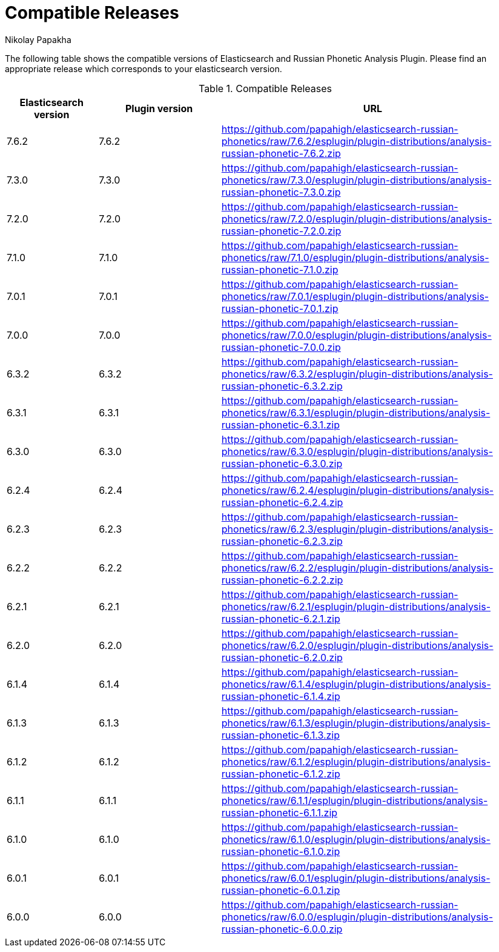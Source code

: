 = Compatible Releases
Nikolay Papakha

The following table shows the compatible versions of Elasticsearch and Russian Phonetic Analysis Plugin.
Please find an appropriate release which corresponds to your elasticsearch version.

.Compatible Releases
[width="100%",cols=">.^3,>.^4,<.^10",options="header"]
|==============================================
| Elasticsearch version | Plugin version| URL
| 7.6.2      | 7.6.2     | https://github.com/papahigh/elasticsearch-russian-phonetics/raw/7.6.2/esplugin/plugin-distributions/analysis-russian-phonetic-7.6.2.zip
| 7.3.0      | 7.3.0     | https://github.com/papahigh/elasticsearch-russian-phonetics/raw/7.3.0/esplugin/plugin-distributions/analysis-russian-phonetic-7.3.0.zip
| 7.2.0      | 7.2.0     | https://github.com/papahigh/elasticsearch-russian-phonetics/raw/7.2.0/esplugin/plugin-distributions/analysis-russian-phonetic-7.2.0.zip
| 7.1.0      | 7.1.0     | https://github.com/papahigh/elasticsearch-russian-phonetics/raw/7.1.0/esplugin/plugin-distributions/analysis-russian-phonetic-7.1.0.zip
| 7.0.1      | 7.0.1     | https://github.com/papahigh/elasticsearch-russian-phonetics/raw/7.0.1/esplugin/plugin-distributions/analysis-russian-phonetic-7.0.1.zip
| 7.0.0      | 7.0.0     | https://github.com/papahigh/elasticsearch-russian-phonetics/raw/7.0.0/esplugin/plugin-distributions/analysis-russian-phonetic-7.0.0.zip
| 6.3.2      | 6.3.2     | https://github.com/papahigh/elasticsearch-russian-phonetics/raw/6.3.2/esplugin/plugin-distributions/analysis-russian-phonetic-6.3.2.zip
| 6.3.1      | 6.3.1     | https://github.com/papahigh/elasticsearch-russian-phonetics/raw/6.3.1/esplugin/plugin-distributions/analysis-russian-phonetic-6.3.1.zip
| 6.3.0      | 6.3.0     | https://github.com/papahigh/elasticsearch-russian-phonetics/raw/6.3.0/esplugin/plugin-distributions/analysis-russian-phonetic-6.3.0.zip
| 6.2.4      | 6.2.4     | https://github.com/papahigh/elasticsearch-russian-phonetics/raw/6.2.4/esplugin/plugin-distributions/analysis-russian-phonetic-6.2.4.zip
| 6.2.3      | 6.2.3     | https://github.com/papahigh/elasticsearch-russian-phonetics/raw/6.2.3/esplugin/plugin-distributions/analysis-russian-phonetic-6.2.3.zip
| 6.2.2      | 6.2.2     | https://github.com/papahigh/elasticsearch-russian-phonetics/raw/6.2.2/esplugin/plugin-distributions/analysis-russian-phonetic-6.2.2.zip
| 6.2.1      | 6.2.1     | https://github.com/papahigh/elasticsearch-russian-phonetics/raw/6.2.1/esplugin/plugin-distributions/analysis-russian-phonetic-6.2.1.zip
| 6.2.0      | 6.2.0     | https://github.com/papahigh/elasticsearch-russian-phonetics/raw/6.2.0/esplugin/plugin-distributions/analysis-russian-phonetic-6.2.0.zip
| 6.1.4      | 6.1.4     | https://github.com/papahigh/elasticsearch-russian-phonetics/raw/6.1.4/esplugin/plugin-distributions/analysis-russian-phonetic-6.1.4.zip
| 6.1.3      | 6.1.3     | https://github.com/papahigh/elasticsearch-russian-phonetics/raw/6.1.3/esplugin/plugin-distributions/analysis-russian-phonetic-6.1.3.zip
| 6.1.2      | 6.1.2     | https://github.com/papahigh/elasticsearch-russian-phonetics/raw/6.1.2/esplugin/plugin-distributions/analysis-russian-phonetic-6.1.2.zip
| 6.1.1      | 6.1.1     | https://github.com/papahigh/elasticsearch-russian-phonetics/raw/6.1.1/esplugin/plugin-distributions/analysis-russian-phonetic-6.1.1.zip
| 6.1.0      | 6.1.0     | https://github.com/papahigh/elasticsearch-russian-phonetics/raw/6.1.0/esplugin/plugin-distributions/analysis-russian-phonetic-6.1.0.zip
| 6.0.1      | 6.0.1     | https://github.com/papahigh/elasticsearch-russian-phonetics/raw/6.0.1/esplugin/plugin-distributions/analysis-russian-phonetic-6.0.1.zip
| 6.0.0      | 6.0.0     | https://github.com/papahigh/elasticsearch-russian-phonetics/raw/6.0.0/esplugin/plugin-distributions/analysis-russian-phonetic-6.0.0.zip
|==============================================

